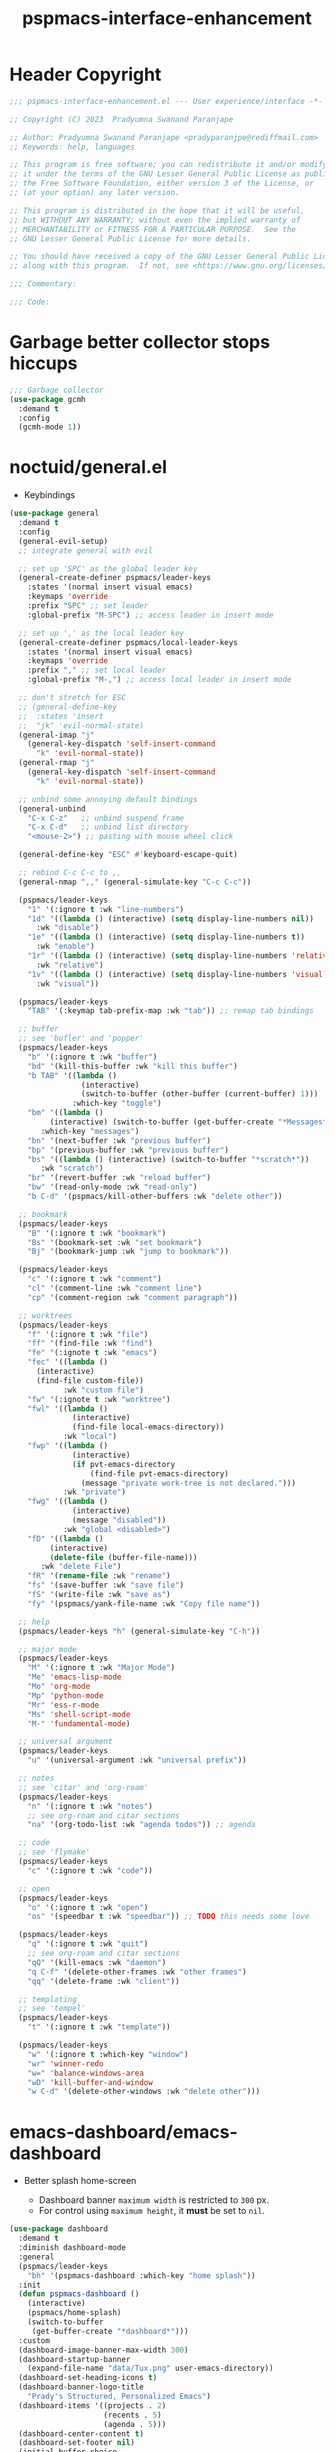 #+title: pspmacs-interface-enhancement
#+PROPERTY: header-args :tangle pspmacs-interface-enhancement.el :mkdirp t :results no :eval no :eval no
#+auto_tangle: t

* Header Copyright
#+begin_src emacs-lisp
  ;;; pspmacs-interface-enhancement.el --- User experience/interface -*- lexical-binding: t; -*-

  ;; Copyright (C) 2023  Pradyumna Swanand Paranjape

  ;; Author: Pradyumna Swanand Paranjape <pradyparanjpe@rediffmail.com>
  ;; Keywords: help, languages

  ;; This program is free software; you can redistribute it and/or modify
  ;; it under the terms of the GNU Lesser General Public License as published by
  ;; the Free Software Foundation, either version 3 of the License, or
  ;; (at your option) any later version.

  ;; This program is distributed in the hope that it will be useful,
  ;; but WITHOUT ANY WARRANTY; without even the implied warranty of
  ;; MERCHANTABILITY or FITNESS FOR A PARTICULAR PURPOSE.  See the
  ;; GNU Lesser General Public License for more details.

  ;; You should have received a copy of the GNU Lesser General Public License
  ;; along with this program.  If not, see <https://www.gnu.org/licenses/>.

  ;;; Commentary:

  ;;; Code:
#+end_src

* Garbage better collector stops hiccups
#+begin_src emacs-lisp
  ;;; Garbage collector
  (use-package gcmh
    :demand t
    :config
    (gcmh-mode 1))
#+end_src

* noctuid/general.el
- Keybindings
#+begin_src emacs-lisp
  (use-package general
    :demand t
    :config
    (general-evil-setup)
    ;; integrate general with evil

    ;; set up 'SPC' as the global leader key
    (general-create-definer pspmacs/leader-keys
      :states '(normal insert visual emacs)
      :keymaps 'override
      :prefix "SPC" ;; set leader
      :global-prefix "M-SPC") ;; access leader in insert mode

    ;; set up ',' as the local leader key
    (general-create-definer pspmacs/local-leader-keys
      :states '(normal insert visual emacs)
      :keymaps 'override
      :prefix "," ;; set local leader
      :global-prefix "M-,") ;; access local leader in insert mode

    ;; don't stretch for ESC
    ;; (general-define-key
    ;;  :states 'insert
    ;;  "jk" 'evil-normal-state)
    (general-imap "j"
      (general-key-dispatch 'self-insert-command
        "k" 'evil-normal-state))
    (general-rmap "j"
      (general-key-dispatch 'self-insert-command
        "k" 'evil-normal-state))

    ;; unbind some annoying default bindings
    (general-unbind
      "C-x C-z"   ;; unbind suspend frame
      "C-x C-d"   ;; unbind list directory
      "<mouse-2>") ;; pasting with mouse wheel click

    (general-define-key "ESC" #'keyboard-escape-quit)

    ;; rebind C-c C-c to ,,
    (general-nmap ",," (general-simulate-key "C-c C-c"))

    (pspmacs/leader-keys
      "1" '(:ignore t :wk "line-numbers")
      "1d" '((lambda () (interactive) (setq display-line-numbers nil))
        :wk "disable")
      "1e" '((lambda () (interactive) (setq display-line-numbers t))
        :wk "enable")
      "1r" '((lambda () (interactive) (setq display-line-numbers 'relative))
        :wk "relative")
      "1v" '((lambda () (interactive) (setq display-line-numbers 'visual))
        :wk "visual"))

    (pspmacs/leader-keys
      "TAB" '(:keymap tab-prefix-map :wk "tab")) ;; remap tab bindings

    ;; buffer
    ;; see 'bufler' and 'popper'
    (pspmacs/leader-keys
      "b" '(:ignore t :wk "buffer")
      "bd" '(kill-this-buffer :wk "kill this buffer")
      "b TAB" '((lambda ()
                  (interactive)
                  (switch-to-buffer (other-buffer (current-buffer) 1)))
                :which-key "toggle")
      "bm" '((lambda ()
           (interactive) (switch-to-buffer (get-buffer-create "*Messages*")))
         :which-key "messages")
      "bn" '(next-buffer :wk "previous buffer")
      "bp" '(previous-buffer :wk "previous buffer")
      "bs" '((lambda () (interactive) (switch-to-buffer "*scratch*"))
         :wk "scratch")
      "br" '(revert-buffer :wk "reload buffer")
      "bw" '(read-only-mode :wk "read-only")
      "b C-d" '(pspmacs/kill-other-buffers :wk "delete other"))

    ;; bookmark
    (pspmacs/leader-keys
      "B" '(:ignore t :wk "bookmark")
      "Bs" '(bookmark-set :wk "set bookmark")
      "Bj" '(bookmark-jump :wk "jump to bookmark"))

    (pspmacs/leader-keys
      "c" '(:ignore t :wk "comment")
      "cl" '(comment-line :wk "comment line")
      "cp" '(comment-region :wk "comment paragraph"))

    ;; worktrees
    (pspmacs/leader-keys
      "f" '(:ignore t :wk "file")
      "ff" '(find-file :wk "find")
      "fe" '(:ignote t :wk "emacs")
      "fec" '((lambda ()
        (interactive)
        (find-file custom-file))
              :wk "custom file")
      "fw" '(:ignote t :wk "worktree")
      "fwl" '((lambda ()
                (interactive)
                (find-file local-emacs-directory))
              :wk "local")
      "fwp" '((lambda ()
                (interactive)
                (if pvt-emacs-directory
                    (find-file pvt-emacs-directory)
                  (message "private work-tree is not declared.")))
              :wk "private")
      "fwg" '((lambda ()
                (interactive)
                (message "disabled"))
              :wk "global <disabled>")
      "fD" '((lambda ()
           (interactive)
           (delete-file (buffer-file-name)))
         :wk "delete File")
      "fR" '(rename-file :wk "rename")
      "fs" '(save-buffer :wk "save file")
      "fS" '(write-file :wk "save as")
      "fy" '(pspmacs/yank-file-name :wk "Copy file name"))

    ;; help
    (pspmacs/leader-keys "h" (general-simulate-key "C-h"))

    ;; major mode
    (pspmacs/leader-keys
      "M" '(:ignore t :wk "Major Mode")
      "Me" 'emacs-lisp-mode
      "Mo" 'org-mode
      "Mp" 'python-mode
      "Mr" 'ess-r-mode
      "Ms" 'shell-script-mode
      "M-" 'fundamental-mode)

    ;; universal argument
    (pspmacs/leader-keys
      "u" '(universal-argument :wk "universal prefix"))

    ;; notes
    ;; see 'citar' and 'org-roam'
    (pspmacs/leader-keys
      "n" '(:ignore t :wk "notes")
      ;; see org-roam and citar sections
      "na" '(org-todo-list :wk "agenda todos")) ;; agenda

    ;; code
    ;; see 'flymake'
    (pspmacs/leader-keys
      "c" '(:ignore t :wk "code"))

    ;; open
    (pspmacs/leader-keys
      "o" '(:ignore t :wk "open")
      "os" '(speedbar t :wk "speedbar")) ;; TODO this needs some love

    (pspmacs/leader-keys
      "q" '(:ignore t :wk "quit")
      ;; see org-roam and citar sections
      "qQ" '(kill-emacs :wk "daemon")
      "q C-f" '(delete-other-frames :wk "other frames")
      "qq" '(delete-frame :wk "client"))

    ;; templating
    ;; see 'tempel'
    (pspmacs/leader-keys
      "t" '(:ignore t :wk "template"))

    (pspmacs/leader-keys
      "w" '(:ignore t :which-key "window")
      "wr" 'winner-redo
      "w=" 'balance-windows-area
      "wD" 'kill-buffer-and-window
      "w C-d" '(delete-other-windows :wk "delete other")))
#+end_src

* emacs-dashboard/emacs-dashboard
- Better splash home-screen
  #+begin_tip
  - Dashboard banner =maximum width= is restricted to =300= px.
  - For control using =maximum height=, it *must* be set to =nil=.
  #+end_tip

#+begin_src emacs-lisp
  (use-package dashboard
    :demand t
    :diminish dashboard-mode
    :general
    (pspmacs/leader-keys
      "bh" '(pspmacs-dashboard :which-key "home splash"))
    :init
    (defun pspmacs-dashboard ()
      (interactive)
      (pspmacs/home-splash)
      (switch-to-buffer
       (get-buffer-create "*dashboard*")))
    :custom
    (dashboard-image-banner-max-width 300)
    (dashboard-startup-banner
      (expand-file-name "data/Tux.png" user-emacs-directory))
    (dashboard-set-heading-icons t)
    (dashboard-banner-logo-title
      "Prady's Structured, Personalized Emacs")
    (dashboard-items '((projects . 2)
                       (recents . 5)
                       (agenda . 5)))
    (dashboard-center-content t)
    (dashboard-set-footer nil)
    (initial-buffer-choice
     (lambda ()
       (switch-to-buffer
        (get-buffer-create "*dashboard*"))))
    :config
    (dashboard-setup-startup-hook)
    :hook (dashboard-after-initialize-hook . pspmacs/home-splash))
#+end_src

* Wilfred/helpful
- Better Help
#+begin_src emacs-lisp
  (use-package helpful
    :after evil
    :init
    (setq evil-lookup-func #'helpful-at-point)
    :bind
    ([remap describe-function] . helpful-callable)
    ([remap describe-command] . helpful-command)
    ([remap describe-variable] . helpful-variable)
    ([remap describe-key] . helpful-key))

#+end_src

* mrkkrp/ace-popup-menu
- Popups as windows within emacs
#+begin_src emacs-lisp
  (use-package ace-popup-menu
    :custom
    (ace-popup-menu-show-pane-header t)
    (ace-popup-menu-mode 1))
#+end_src

* abo-abo/avy
Jump by word hints
#+begin_src emacs-lisp
  (use-package avy
    :general
    (pspmacs/leader-keys
      "j" '(:ignore t :wk "jump")
      "jj" '(avy-goto-char-timer :wk "search")))

 #+end_src

* emacs-evil/evil
- Use vi keybindings for emacs
#+begin_src emacs-lisp
  (use-package evil
    :general
    ;; window navigations
    (pspmacs/leader-keys
      "w" '(:ignore t :keymap evil-window-map :wk "window") ;; window bindings
      "wd" '(evil-window-delete :wk "delete window")
      "wj" '(evil-window-down :wk "down window")
      "wk" '(evil-window-up :wk "up window")
      "wl" '(evil-window-left :wk "left window")
      "wn" '(evil-window-next :wk "next window")
      "wp" '(evil-window-prev :wk "previous window")
      "wr" '(evil-window-right :wk "right window")
      "ws" '(evil-window-split :wk "split window horizontally")
      "wv" '(evil-window-vsplit :wk "split window vertically"))
    (general-define-key :keymaps 'evil-motion-state-map "RET" nil)
    (general-define-key :keymaps 'evil-insert-state-map "C-k" nil)
    :demand t
    :init
    (setq
     ;; allow scroll up with 'C-u'
     evil-want-C-u-scroll t
     ;; allow scroll down with 'C-d'
     evil-want-C-d-scroll t
     ;; necessary for evil collection
     evil-want-integration t
     evil-want-keybinding nil
     ;; hopefully this will fix weird tab behaviour
     evil-want-C-i-jump nil)
    :config
    (setq evil-search-module 'isearch
          evil-split-window-below t
          evil-vsplit-window-right t
          evil-undo-system 'undo-tree
          evil-normal-state-cursor '(box "orange")
          evil-insert-state-cursor '((bar . 3) "green")
          evil-visual-state-cursor '(box "light blue")
          evil-replace-state-cursor '(box "yellow"))

    (evil-mode t) ;; globally enable evil mode
    ;; default mode: normal
    (evil-set-initial-state 'messages-buffer-mode 'normal)
    (evil-set-initial-state 'dashboard-mode 'normal)
    ;; default mode: insert
    (evil-set-initial-state 'eshell-mode 'insert)
    (evil-set-initial-state 'magit-diff-mode 'insert))
#+end_src

* emacs-evil/evil-collection
- for compatibility with other modes.
#+begin_src emacs-lisp
  (use-package evil-collection ;; evilifies a bunch of things
    :after evil
    :demand t
    :custom
    ;; '<TAB>' cycles visibility in 'outline-minor-mode'
    (evil-collection-outline-bind-tab-p t)
    (evil-collection-setup-minibuffer t)
    :config
    (evil-collection-init))
 #+end_src

* Surround pairs
- auto complete paired symbols
#+begin_src emacs-lisp
  (use-package evil-surround
    :demand t
    :after evil
    :hook
    ((org-mode . (lambda () (push '(?~ . ("~" . "~")) evil-surround-pairs-alist)))
     (org-mode . (lambda () (push '(?$ . ("\\(" . "\\)")) evil-surround-pairs-alist))))
    :config
    (global-evil-surround-mode 1))
 #+end_src

* Visual highlighting hint aids
Flash highlight hints on evil actions
#+begin_src emacs-lisp
  (use-package evil-goggles
    :demand t
    :config
    (evil-goggles-mode)
    (evil-goggles-use-diff-faces))
 #+end_src

* minad
- We also use [[file:pspmacs-integration.org::*minad/consult][minad/consult]].
** minad/vertico
#+begin_src emacs-lisp
  ;; Enable vertico
  (use-package vertico
    :demand t
    :general
    (:keymaps 'vertico-map
              "C-j" #'vertico-next
              "C-k" #'vertico-previous
              "<escape>" #'minibuffer-keyboard-quit ; Close minibuffer
              ;; "C-;" #'kb/vertico-multiform-flat-toggle
              "M-<backspace>" #'vertico-directory-delete-word)
    (pspmacs/leader-keys
      "SPC" '(execute-extended-command :wk "vertico M-x"))
    :init
    (vertico-mode))

  ;; Persist history over Emacs restarts. Vertico sorts by history position.

  (use-package savehist
    :init
    (savehist-mode))

#+end_src

** minad/marginalia
- Enable rich annotations using the Marginalia package
#+begin_src emacs-lisp
  (use-package marginalia
    ;; Either bind `marginalia-cycle' globally or only in the minibuffer
    :after vertico
    :demand t
    :general
    (general-define-key
     :keymaps 'minibuffer-local-map
     "M-a" #'marginalia-cycle)
    :init
    (marginalia-mode))
#+end_src

** minad/orderless
- completion style
#+begin_src emacs-lisp
  (use-package orderless
    :after vertico
    :demand t
    :init
    ;; Configure a custom style dispatcher (see the Consult wiki)
    ;; (setq orderless-style-dispatchers '(+orderless-dispatch)
    ;;       orderless-component-separator #'orderless-escapable-split-on-space)
    (setq completion-styles '(orderless partial-completion basic)
          completion-category-defaults nil)
    (add-to-list 'completion-category-overrides '(eglot orderless)))
#+end_src

** oantolin/embark
#+begin_src emacs-lisp
  (use-package embark
    :after vertico
    :general
    (general-def
      "C-`" 'embark-act
      "C-~" 'embark-export)
    :demand t
    :config
    ;; Hide the mode line of the Embark live/completions buffers
    (add-to-list 'display-buffer-alist
                 '("\\`\\*Embark Collect \\(Live\\|Completions\\)\\*"
                   nil
                   (window-parameters (mode-line-format . none)))))

  ;; Consult users will also want the embark-consult package.
  (use-package embark-consult
    :hook
    (embark-collect-mode . consult-preview-at-point-mode))
  #+end_src

* mode-line
** TODO replace seagle0128/doom-modeline
- [ ] replace with minimal
#+begin_src emacs-lisp
  (use-package doom-modeline
    :demand t
    :init
    (setq display-time-24hr-format t)
    (display-time-mode)
    (setq display-time-default-load-average nil)
    (line-number-mode t)
    (column-number-mode t)
    (size-indication-mode t)
    :custom
    (doom-modeline-icon t)
    (doom-modeline-modal-icon "")
    (doom-modeline-major-mode-icon t)
    (doom-modeline-major-mode-color-icon t)
    (doom-modeline-env-version t)
    (doom-modeline-buffer-file-name-style 'relative-to-project)
    (doom-modeline-buffer-encoding nil)
    (doom-modeline-height 15)
    (doom-modeline-project-detection 'projectile)
    :config
    (doom-modeline-mode 1)
    (set-face-attribute 'mode-line nil
            :background "#050614"
            :foreground "white"
            :box '(:line-width 8 :color "#050614")
            :overline nil
            :underline nil)
    (set-face-attribute 'mode-line-inactive nil
            :background "#262033"
            :foreground "white"
            :box '(:line-width 8 :color "#262033")
            :overline nil
            :underline nil)
    (set-face-attribute 'doom-modeline-buffer-file nil
            :foreground "#009f9f")
    (set-face-attribute 'doom-modeline-time nil
            :foreground "#9fafbf")
    (set-face-attribute 'doom-modeline-evil-insert-state nil
            :foreground "green")
    (set-face-attribute 'doom-modeline-evil-normal-state nil
            :foreground "orange")
    (set-face-attribute 'doom-modeline-evil-replace-state nil
            :foreground "yellow")
    (set-face-attribute 'doom-modeline-evil-visual-state nil
            :foreground "cyan"))
#+end_src

* hlissner/solaire-mode
- Distinguish buffers
#+begin_src emacs-lisp
  (use-package solaire-mode
    :config
    (solaire-global-mode +1))
#+end_src

* Highlight tags: TODO, ...
#+begin_src emacs-lisp
  (use-package hl-todo
    :demand t
    :custom
    (hl-todo-keyword-faces pspmacs/hl-tag-faces)
    :config
    (global-hl-todo-mode))
#+end_src

* native emacs-settings
- Set font to Fira Code
#+begin_src emacs-lisp
  (use-package emacs
    :init
    ;; Vertico suggestions
    ;; Add prompt indicator to `completing-read-multiple'.
    ;; We display [CRM<separator>], e.g., [CRM,] if the separator is a comma.
    (defun crm-indicator (args)
      (cons (format "[CRM%s] %s"
                    (replace-regexp-in-string
                     "\\`\\[.*?]\\*\\|\\[.*?]\\*\\'" ""
                     crm-separator)
                    (car args))
            (cdr args)))
    (advice-add #'completing-read-multiple :filter-args #'crm-indicator)

    ;; Vertico suggestions
    ;; Do not allow the cursor in the minibuffer prompt
    (setq minibuffer-prompt-properties
          '(read-only t cursor-intangible t face minibuffer-prompt))
    (add-hook 'minibuffer-setup-hook #'cursor-intangible-mode)

    ;; Vertico suggestions
    ;; Emacs 28: Hide commands in M-x which do not work in the current mode.
    ;; Vertico commands are hidden in normal buffers.
    (setq read-extended-command-predicate
          #'command-completion-default-include-p)

    ;; Vertico suggestions
    ;; Enable recursive minibuffers
    (setq enable-recursive-minibuffers t)

    ;;; locale
    (setq locale-coding-system 'utf-8)
    (setq coding-system-for-read 'utf-8)
    (setq coding-system-for-write 'utf-8)
    (setq default-process-coding-system '(utf-8-unix . utf-8-unix))
    (set-terminal-coding-system 'utf-8)
    (set-keyboard-coding-system 'utf-8)
    (set-selection-coding-system 'utf-8)
    (prefer-coding-system 'utf-8)
    (set-default-coding-systems 'utf-8)

    ;;; Font
    (if (daemonp)
        (add-hook 'after-make-frame-functions
                  (lambda (frame)
                    (with-selected-frame frame
                      (pspmacs/set-font-faces))))
      (pspmacs/set-font-faces))

    (global-set-key (kbd "C-=") 'text-scale-increase)
    (global-set-key (kbd "C--") 'text-scale-decrease)

    ;;; scroll
    (setq scroll-margin 5)

    ;; tabs
    (setq-default indent-tabs-mode nil tab-width 4)

    ;; svg cache
    (setq svg-lib-icons-dir
          (expand-file-name "svg-lib" xdg/emacs-cache-directory))

    ;; Use dialog boxes
    (setq use-dialog-box nil))
#+end_src

* Inherit from private and local
#+begin_src emacs-lisp
  (pspmacs/load-inherit)
  ;;; pspmacs-interface-enhancement.el ends here
#+end_src

